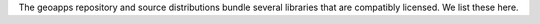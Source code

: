 The geoapps repository and source distributions bundle several libraries that are
compatibly licensed.  We list these here.

+----------------------------------+-----------------------------+--------------------------------------------------------------------+------------------------------------------------------------------------------------------------------------------+
| Name                             | License                     | URL                                                                | Description                                                                                                      |
+==================================+=============================+====================================================================+==================================================================================================================+
| ansi2html                        | LGPLv3+                     | https://github.com/pycontribs/ansi2html/                           | Convert text with ANSI color codes to HTML or to LaTeX                                                           |
+----------------------------------+-----------------------------+--------------------------------------------------------------------+------------------------------------------------------------------------------------------------------------------+
| anyio                            | MIT                         | https://github.com/agronholm/anyio                                 | High level compatibility layer for multiple asynchronous event loop implementations                              |
+----------------------------------+-----------------------------+--------------------------------------------------------------------+------------------------------------------------------------------------------------------------------------------+
| argon2-cffi                      | MIT                         | https://github.com/hynek/argon2-cffi                               | The secure Argon2 password hashing algorithm                                                                     |
+----------------------------------+-----------------------------+--------------------------------------------------------------------+------------------------------------------------------------------------------------------------------------------+
| argon2-cffi-bindings             | MIT                         | https://github.com/hynek/argon2-cffi-bindings                      | Low-level CFFI bindings for Argon2                                                                               |
+----------------------------------+-----------------------------+--------------------------------------------------------------------+------------------------------------------------------------------------------------------------------------------+
| asciitree                        | MIT                         | https://github.com/mbr/asciitree                                   | Draws ASCII trees                                                                                                |
+----------------------------------+-----------------------------+--------------------------------------------------------------------+------------------------------------------------------------------------------------------------------------------+
| astroid                          | LGPLv2                      | https://github.com/pylint-dev/astroid                              | An abstract syntax tree for Python with inference support                                                        |
+----------------------------------+-----------------------------+--------------------------------------------------------------------+------------------------------------------------------------------------------------------------------------------+
| asttokens                        | Apache 2.0                  | https://github.com/gristlabs/asttokens                             | Annotate AST trees with source code positions                                                                    |
+----------------------------------+-----------------------------+--------------------------------------------------------------------+------------------------------------------------------------------------------------------------------------------+
| attrs                            | MIT                         | https://github.com/python-attrs/attrs                              | Classes Without Boilerplate                                                                                      |
+----------------------------------+-----------------------------+--------------------------------------------------------------------+------------------------------------------------------------------------------------------------------------------+
| backcall                         | BSD                         | https://github.com/takluyver/backcall                              | Specifications for callback functions passed in to an API                                                        |
+----------------------------------+-----------------------------+--------------------------------------------------------------------+------------------------------------------------------------------------------------------------------------------+
| backports.functools-lru-cache    | MIT                         | https://github.com/jaraco/backports.functools_lru_cache            | Backport of functools.lru_cache                                                                                  |
+----------------------------------+-----------------------------+--------------------------------------------------------------------+------------------------------------------------------------------------------------------------------------------+
| beautifulsoup4                   | MIT                         | https://code.launchpad.net/beautifulsoup                           | Screen-scraping library                                                                                          |
+----------------------------------+-----------------------------+--------------------------------------------------------------------+------------------------------------------------------------------------------------------------------------------+
| bleach                           | Apache                      | https://github.com/mozilla/bleach                                  | An easy safelist-based HTML-sanitizing tool                                                                      |
+----------------------------------+-----------------------------+--------------------------------------------------------------------+------------------------------------------------------------------------------------------------------------------+
| blinker                          | MIT                         | https://github.com/pallets-eco/blinker                             | Fast, simple object-to-object and broadcast signaling                                                            |
+----------------------------------+-----------------------------+--------------------------------------------------------------------+------------------------------------------------------------------------------------------------------------------+
| cached-property                  | BSD                         | https://github.com/pydanny/cached-property                         | A decorator for caching properties in classes                                                                    |
+----------------------------------+-----------------------------+--------------------------------------------------------------------+------------------------------------------------------------------------------------------------------------------+
| certifi                          | MPL 2.0                     | https://github.com/certifi/python-certifi                          | Python package for providing Mozilla's CA Bundle                                                                 |
+----------------------------------+-----------------------------+--------------------------------------------------------------------+------------------------------------------------------------------------------------------------------------------+
| cffi                             | MIT                         | https://foss.heptapod.net/pypy/cffi/                               | Foreign Function Interface for Python calling C code                                                             |
+----------------------------------+-----------------------------+--------------------------------------------------------------------+------------------------------------------------------------------------------------------------------------------+
| charset-normalizer               | MIT                         | https://github.com/Ousret/charset_normalizer                       | The Real First Universal Charset Detector                                                                        |
+----------------------------------+-----------------------------+--------------------------------------------------------------------+------------------------------------------------------------------------------------------------------------------+
| click                            | BSD                         | https://github.com/pallets/click/                                  | Composable command line interface toolkit                                                                        |
+----------------------------------+-----------------------------+--------------------------------------------------------------------+------------------------------------------------------------------------------------------------------------------+
| click-plugins                    | BSD                         | https://github.com/click-contrib/click-plugins                     | An extension module for click to enable registering CLI commands via setuptools entry-points                     |
+----------------------------------+-----------------------------+--------------------------------------------------------------------+------------------------------------------------------------------------------------------------------------------+
| cligj                            | BSD                         | https://github.com/mapbox/cligj                                    | Click params for command line interfaces to GeoJSON                                                             |
+----------------------------------+-----------------------------+--------------------------------------------------------------------+------------------------------------------------------------------------------------------------------------------+
| cloudpickle                      | BSD                         | https://github.com/cloudpipe/cloudpickle                           | Extended pickling support for Python objects                                                                     |
+----------------------------------+-----------------------------+--------------------------------------------------------------------+------------------------------------------------------------------------------------------------------------------+
| colorama                         | BSD                         | https://github.com/tartley/colorama                                | Cross-platform colored terminal text                                                                             |
+----------------------------------+-----------------------------+--------------------------------------------------------------------+------------------------------------------------------------------------------------------------------------------+
| comm                             | BSD                         | https://github.com/ipython/comm                                    | Jupyter Python Comm implementation, for usage in ipykernel, xeus-python etc.                                     |
+----------------------------------+-----------------------------+--------------------------------------------------------------------+------------------------------------------------------------------------------------------------------------------+
| contourpy                        | BSD                         | https://github.com/contourpy/contourpy                             | Python library for calculating contours of 2D quadrilateral grids                                                |
+----------------------------------+-----------------------------+--------------------------------------------------------------------+------------------------------------------------------------------------------------------------------------------+
| coverage                         | Apache                      | https://github.com/nedbat/coveragepy                               | Code coverage measurement for Python                                                                             |
+----------------------------------+-----------------------------+--------------------------------------------------------------------+------------------------------------------------------------------------------------------------------------------+
| cycler                           | BSD                         | https://github.com/matplotlib/cycler                               | Composable style cycles                                                                                          |
+----------------------------------+-----------------------------+--------------------------------------------------------------------+------------------------------------------------------------------------------------------------------------------+
| cytoolz                          | BSD                         | https://github.com/pytoolz/cytoolz                                 | Cython implementation of Toolz: High performance functional utilities                                            |
+----------------------------------+-----------------------------+--------------------------------------------------------------------+------------------------------------------------------------------------------------------------------------------+
| dash                             | MIT                         | https://github.com/plotly/dash                                     | A Python framework for building reactive web-apps                                                                |
+----------------------------------+-----------------------------+--------------------------------------------------------------------+------------------------------------------------------------------------------------------------------------------+
| dash-daq                         | MIT                         | https://github.com/plotly/dash-daq                                 | DAQ components for Dash                                                                                          |
+----------------------------------+-----------------------------+--------------------------------------------------------------------+------------------------------------------------------------------------------------------------------------------+
| Dask                             | BSD-3-Clause                | https://github.com/dask/dask/                                      | Parallel PyData with Task Scheduling                                                                             |
+----------------------------------+-----------------------------+--------------------------------------------------------------------+------------------------------------------------------------------------------------------------------------------+
| debugpy                          | EPL-2.0 or MIT              | https://github.com/microsoft/debugpy/                              | An implementation of the Debug Adapter Protocol for Python                                                       |
+----------------------------------+-----------------------------+--------------------------------------------------------------------+------------------------------------------------------------------------------------------------------------------+
| decorator                        | BSD                         | https://github.com/micheles/decorator                              | Decorators for Humans                                                                                            |
+----------------------------------+-----------------------------+--------------------------------------------------------------------+------------------------------------------------------------------------------------------------------------------+
| defusedxml                       | PSF                         | https://github.com/tiran/defusedxml                                | XML bomb protection for Python stdlib modules                                                                    |
+----------------------------------+-----------------------------+--------------------------------------------------------------------+------------------------------------------------------------------------------------------------------------------+
| dill                             | BSD                         | https://github.com/uqfoundation/dill                               | Serialize all of python                                                                                          |
+----------------------------------+-----------------------------+--------------------------------------------------------------------+------------------------------------------------------------------------------------------------------------------+
| discretize                       | MIT                         | https://simpeg.xyz/                                                | Discretization tools for finite volume and inverse problems                                                      |
+----------------------------------+-----------------------------+--------------------------------------------------------------------+------------------------------------------------------------------------------------------------------------------+
| Distributed                      | BSD-3-Clause                | https://distributed.dask.org/                                      | Distributed scheduler for Dask                                                                                   |
+----------------------------------+-----------------------------+--------------------------------------------------------------------+------------------------------------------------------------------------------------------------------------------+
| empymod                          | Apache                      | https://github.com/emsig/empymod                                   | Open-source full 3D electromagnetic modeller for 1D VTI media                                                    |
+----------------------------------+-----------------------------+--------------------------------------------------------------------+------------------------------------------------------------------------------------------------------------------+
| entrypoints                      | MIT                         | https://github.com/takluyver/entrypoints                           | Discover and load entry points from installed packages                                                           |
+----------------------------------+-----------------------------+--------------------------------------------------------------------+------------------------------------------------------------------------------------------------------------------+
| exceptiongroup                   | MIT                         | https://github.com/agronholm/exceptiongroup                        | Backport of PEP 654 (exception groups)                                                                           |
+----------------------------------+-----------------------------+--------------------------------------------------------------------+------------------------------------------------------------------------------------------------------------------+
| executing                        | MIT                         | https://github.com/alexmojaki/executing                            | Get the currently executing AST node of a frame, and other information                                           |
+----------------------------------+-----------------------------+--------------------------------------------------------------------+------------------------------------------------------------------------------------------------------------------+
| fasteners                        | Apache                      | https://github.com/harlowja/fasteners                              | A python package that provides useful locks                                                                      |
+----------------------------------+-----------------------------+--------------------------------------------------------------------+------------------------------------------------------------------------------------------------------------------+
| fastjsonschema                   | BSD                         | https://github.com/horejsek/python-fastjsonschema                  | Fastest Python implementation of JSON schema                                                                     |
+----------------------------------+-----------------------------+--------------------------------------------------------------------+------------------------------------------------------------------------------------------------------------------+
| Fiona                            | BSD                         | https://github.com/Toblerity/Fiona                                 | Fiona reads and writes spatial data files                                                                        |
+----------------------------------+-----------------------------+--------------------------------------------------------------------+------------------------------------------------------------------------------------------------------------------+
| Flask                            | BSD-3-Clause                | https://github.com/pallets/flask/                                  | A simple framework for building complex web applications                                                         |
+----------------------------------+-----------------------------+--------------------------------------------------------------------+------------------------------------------------------------------------------------------------------------------+
| flit_core                        | BSD                         | https://github.com/pypa/flit                                       | Distribution-building parts of Flit                                                                              |
+----------------------------------+-----------------------------+--------------------------------------------------------------------+------------------------------------------------------------------------------------------------------------------+
| fonttools                        | MIT                         | https://github.com/fonttools/fonttools                             | Tools to manipulate font files                                                                                   |
+----------------------------------+-----------------------------+--------------------------------------------------------------------+------------------------------------------------------------------------------------------------------------------+
| fsspec                           | BSD-3-Clause                | https://github.com/fsspec/filesystem_spec                          | File-system specification                                                                                        |
+----------------------------------+-----------------------------+--------------------------------------------------------------------+------------------------------------------------------------------------------------------------------------------+
| future                           | MIT                         | https://github.com/PythonCharmers/python-future                    | Clean single-source support for Python 3 and 2                                                                   |
+----------------------------------+-----------------------------+--------------------------------------------------------------------+------------------------------------------------------------------------------------------------------------------+
| GDAL                             | MIT                         | https://github.com/OSGeo/gdal                                      | GDAL: Geospatial Data Abstraction Library                                                                        |
+----------------------------------+-----------------------------+--------------------------------------------------------------------+------------------------------------------------------------------------------------------------------------------+
| geoana                           | MIT                         | https://github.com/simpeg/geoana                                   | Analytic expressions for geophysical responses                                                                   |
+----------------------------------+-----------------------------+--------------------------------------------------------------------+------------------------------------------------------------------------------------------------------------------+
| geoh5py                          | LGPL-3.0-or-later           | https://github.com/MiraGeoscience/geoh5py                          | Python API for geoh5, an open file format for geoscientific data                                                 |
+----------------------------------+-----------------------------+--------------------------------------------------------------------+------------------------------------------------------------------------------------------------------------------+
| h5py                             | BSD                         | https://github.com/h5py/h5py                                       | Read and write HDF5 files from Python                                                                            |
+----------------------------------+-----------------------------+--------------------------------------------------------------------+------------------------------------------------------------------------------------------------------------------+
| idna                             | BSD-3-Clause                | https://github.com/kjd/idna                                        | Internationalized Domain Names in Applications (IDNA)                                                            |
+----------------------------------+-----------------------------+--------------------------------------------------------------------+------------------------------------------------------------------------------------------------------------------+
| imagecodecs                      | BSD-3-Clause                | https://github.com/cgohlke/imagecodecs                             | Image transformation, compression, and decompression codecs                                                      |
+----------------------------------+-----------------------------+--------------------------------------------------------------------+------------------------------------------------------------------------------------------------------------------+
| imageio                          | BSD                         | https://github.com/imageio/imageio                                 | Library for reading and writing a wide range of image, video, scientific, and volumetric data formats            |
+----------------------------------+-----------------------------+--------------------------------------------------------------------+------------------------------------------------------------------------------------------------------------------+
| importlib-metadata               | Apache                      | https://github.com/python/importlib_metadata                       | Read metadata from Python packages                                                                               |
+----------------------------------+-----------------------------+--------------------------------------------------------------------+------------------------------------------------------------------------------------------------------------------+
| iniconfig                        | MIT                         | https://github.com/pytest-dev/iniconfig                            | Brain-dead simple config-ini parsing                                                                             |
+----------------------------------+-----------------------------+--------------------------------------------------------------------+------------------------------------------------------------------------------------------------------------------+
| ipyfilechooser                   | MIT                         | https://github.com/crahan/ipyfilechooser                           | Python file chooser widget for use in Jupyter/IPython in conjunction with ipywidgets                             |
+----------------------------------+-----------------------------+--------------------------------------------------------------------+------------------------------------------------------------------------------------------------------------------+
| ipykernel                        | BSD-3-Clause                | https://github.com/ipython/ipykernel                               | IPython Kernel for Jupyter                                                                                       |
+----------------------------------+-----------------------------+--------------------------------------------------------------------+------------------------------------------------------------------------------------------------------------------+
| ipython                          | BSD-3-Clause                | https://github.com/ipython/ipython                                 | IPython: Productive Interactive Computing                                                                        |
+----------------------------------+-----------------------------+--------------------------------------------------------------------+------------------------------------------------------------------------------------------------------------------+
| ipython-genutils                 | BSD                         | https://github.com/ipython/ipython_genutils                        | Vestigial utilities from IPython                                                                                 |
+----------------------------------+-----------------------------+--------------------------------------------------------------------+------------------------------------------------------------------------------------------------------------------+
| ipywidgets                       | BSD                         | https://github.com/jupyter-widgets/ipywidgets                      | Jupyter interactive widgets                                                                                      |
+----------------------------------+-----------------------------+--------------------------------------------------------------------+------------------------------------------------------------------------------------------------------------------+
| isort                            | MIT                         | https://github.com/pycqa/isort                                     | A Python utility / library to sort Python imports                                                                |
+----------------------------------+-----------------------------+--------------------------------------------------------------------+------------------------------------------------------------------------------------------------------------------+
| itsdangerous                     | BSD                         | https://github.com/pallets/itsdangerous/                           | Safely pass data to untrusted environments and back                                                              |
+----------------------------------+-----------------------------+--------------------------------------------------------------------+------------------------------------------------------------------------------------------------------------------+
| jeda                             | MIT                         | https://github.com/benjameep/jeda                                  | A Jupyter Widget for Exploratory Data Analysis                                                                   |
+----------------------------------+-----------------------------+--------------------------------------------------------------------+------------------------------------------------------------------------------------------------------------------+
| Jinja2                           | BSD                         | https://github.com/pallets/jinja/                                  | A very fast and expressive template engine                                                                       |
+----------------------------------+-----------------------------+--------------------------------------------------------------------+------------------------------------------------------------------------------------------------------------------+
| joblib                           | BSD                         | https://github.com/joblib/joblib                                   | Lightweight pipelining with Python functions                                                                     |
+----------------------------------+-----------------------------+--------------------------------------------------------------------+------------------------------------------------------------------------------------------------------------------+
| jsonschema                       | MIT                         | https://github.com/python-jsonschema/jsonschema                    | An implementation of JSON Schema validation for Python                                                           |
+----------------------------------+-----------------------------+--------------------------------------------------------------------+------------------------------------------------------------------------------------------------------------------+
| jupyter-client                   | BSD                         | https://github.com/jupyter/jupyter_client                          | Jupyter protocol implementation and client libraries                                                             |
+----------------------------------+-----------------------------+--------------------------------------------------------------------+------------------------------------------------------------------------------------------------------------------+
| jupyterlab-pygments              | BSD                         | https://github.com/jupyterlab/jupyterlab_pygments                  | Pygments theme using JupyterLab CSS variables                                                                    |
+----------------------------------+-----------------------------+--------------------------------------------------------------------+------------------------------------------------------------------------------------------------------------------+
| jupyter-server                   | BSD                         | https://github.com/jupyter-server/jupyter_server                   | The backend—i.e. core services, APIs, and REST endpoints—to Jupyter web applications                             |
+----------------------------------+-----------------------------+--------------------------------------------------------------------+------------------------------------------------------------------------------------------------------------------+
| jupyter_core                     | BSD                         | https://github.com/jupyter/jupyter_core                            | Jupyter core package. A base package on which Jupyter projects rely                                              |
+----------------------------------+-----------------------------+--------------------------------------------------------------------+------------------------------------------------------------------------------------------------------------------+
| jupyterlab-widgets               | BSD                         | https://github.com/jupyter-widgets/ipywidgets                      | JupyterLab extension providing HTML widgets                                                                      |
+----------------------------------+-----------------------------+--------------------------------------------------------------------+------------------------------------------------------------------------------------------------------------------+
| kiwisolver                       | BSD                         | https://github.com/nucleic/kiwi                                    | A fast implementation of the Cassowary constraint solver                                                         |
+----------------------------------+-----------------------------+--------------------------------------------------------------------+------------------------------------------------------------------------------------------------------------------+
| lazy-object-proxy                | BSD-2-Clause                | https://github.com/ionelmc/python-lazy-object-proxy                | A fast and thorough lazy object proxy                                                                            |
+----------------------------------+-----------------------------+--------------------------------------------------------------------+------------------------------------------------------------------------------------------------------------------+
| llvmlite                         | BSD                         | https://github.com/numba/llvmlite                                  | Lightweight wrapper around basic LLVM functionality                                                              |
+----------------------------------+-----------------------------+--------------------------------------------------------------------+------------------------------------------------------------------------------------------------------------------+
| locket                           | BSD                         | https://github.com/mwilliamson/locket.py                           | File-based locks for Python on Linux and Windows                                                                 |
+----------------------------------+-----------------------------+--------------------------------------------------------------------+------------------------------------------------------------------------------------------------------------------+
| MarkupSafe                       | BSD                         | https://github.com/pallets/markupsafe/                             | Safely add untrusted strings to HTML/XML markup                                                                  |
+----------------------------------+-----------------------------+--------------------------------------------------------------------+------------------------------------------------------------------------------------------------------------------+
| matplotlib                       | LicenseRef-PSF-based        | https://github.com/matplotlib/matplotlib                           | Python plotting package                                                                                          |
+----------------------------------+-----------------------------+--------------------------------------------------------------------+------------------------------------------------------------------------------------------------------------------+
| matplotlib-inline                | BSD 3-Clause                | https://github.com/ipython/matplotlib-inline                       | Inline Matplotlib backend for Jupyter                                                                            |
+----------------------------------+-----------------------------+--------------------------------------------------------------------+------------------------------------------------------------------------------------------------------------------+
| mccabe                           | MIT                         | https://github.com/PyCQA/mccabe                                    | McCabe checker, plugin for flake8                                                                                |
+----------------------------------+-----------------------------+--------------------------------------------------------------------+------------------------------------------------------------------------------------------------------------------+
| mira-omf                         | MIT                         | https://github.com/MiraGeoscience/omf                              | API Library for Open Mining Format                                                                               |
+----------------------------------+-----------------------------+--------------------------------------------------------------------+------------------------------------------------------------------------------------------------------------------+
| mira-simpeg                      | MIT                         | https://github.com/simpeg/simpeg                                   | Mira Geoscience fork of SimPEG: Simulation and Parameter Estimation in Geophysics                                |
+----------------------------------+-----------------------------+--------------------------------------------------------------------+------------------------------------------------------------------------------------------------------------------+
| mistune                          | BSD                         | https://github.com/lepture/mistune                                 | A sane and fast Markdown parser with useful plugins and renderers                                                |
+----------------------------------+-----------------------------+--------------------------------------------------------------------+------------------------------------------------------------------------------------------------------------------+
| msgpack                          | Apache                      | https://github.com/msgpack/msgpack-python                          | MessagePack serializer                                                                                           |
+----------------------------------+-----------------------------+--------------------------------------------------------------------+------------------------------------------------------------------------------------------------------------------+
| munch                            | MIT                         | https://github.com/Infinidat/munch                                 | A dot-accessible dictionary (a la JavaScript objects)                                                            |
+----------------------------------+-----------------------------+--------------------------------------------------------------------+------------------------------------------------------------------------------------------------------------------+
| munkres                          | Apache                      | https://github.com/bmc/munkres                                     | Munkres (Hungarian) algorithm for the Assignment Problem                                                         |
+----------------------------------+-----------------------------+--------------------------------------------------------------------+------------------------------------------------------------------------------------------------------------------+
| nbclassic                        | BSD-3-Clause                | https://github.com/jupyter/nbclassic                               | Jupyter Notebook as a Jupyter Server extension                                                                   |
+----------------------------------+-----------------------------+--------------------------------------------------------------------+------------------------------------------------------------------------------------------------------------------+
| nbclient                         | BSD-3-Clause                | https://github.com/jupyter/nbclient                                | A client library for executing notebooks. Formerly nbconvert's ExecutePreprocessor                               |
+----------------------------------+-----------------------------+--------------------------------------------------------------------+------------------------------------------------------------------------------------------------------------------+
| nbconvert                        | BSD-3-Clause                | https://github.com/jupyter/nbconvert/                              | Converting Jupyter Notebooks                                                                                     |
+----------------------------------+-----------------------------+--------------------------------------------------------------------+------------------------------------------------------------------------------------------------------------------+
| nbformat                         | BSD-3-Clause                | https://github.com/jupyter/nbformat                                | The Jupyter Notebook format                                                                                      |
+----------------------------------+-----------------------------+--------------------------------------------------------------------+------------------------------------------------------------------------------------------------------------------+
| nest-asyncio                     | BSD-2-Clause                | https://github.com/erdewit/nest_asyncio                            | Patch asyncio to allow nested event loops                                                                        |
+----------------------------------+-----------------------------+--------------------------------------------------------------------+------------------------------------------------------------------------------------------------------------------+
| networkx                         | BSD-3-Clause                | https://github.com/networkx/networkx                               | Python package for creating and manipulating graphs and networks                                                 |
+----------------------------------+-----------------------------+--------------------------------------------------------------------+------------------------------------------------------------------------------------------------------------------+
| notebook                         | BSD-3-Clause                | https://github.com/jupyter/notebook                                | A web-based notebook environment for interactive computing                                                       |
+----------------------------------+-----------------------------+--------------------------------------------------------------------+------------------------------------------------------------------------------------------------------------------+
| notebook_shim                    | BSD-3-Clause                | https://github.com/jupyter/notebook_shim                           | A shim layer for notebook traits and config                                                                      |
+----------------------------------+-----------------------------+--------------------------------------------------------------------+------------------------------------------------------------------------------------------------------------------+
| numba                            | BSD-3-Clause                | https://github.com/numba/numba                                     | Compiling Python code using LLVM                                                                                 |
+----------------------------------+-----------------------------+--------------------------------------------------------------------+------------------------------------------------------------------------------------------------------------------+
| numcodecs                        | MIT                         | https://github.com/zarr-developers/numcodecs                       | A Python package providing buffer compression and transformation codecs for use                                  |
+----------------------------------+-----------------------------+--------------------------------------------------------------------+------------------------------------------------------------------------------------------------------------------+
| numpy                            | BSD-3-Clause                | https://github.com/numpy/numpy                                     | Fundamental package for array computing in Python                                                                |
+----------------------------------+-----------------------------+--------------------------------------------------------------------+------------------------------------------------------------------------------------------------------------------+
| packaging                        | Apache or BSD               | https://github.com/pypa/packaging                                  | Core utilities for Python packages                                                                               |
+----------------------------------+-----------------------------+--------------------------------------------------------------------+------------------------------------------------------------------------------------------------------------------+
| pandas                           | BSD-3-Clause                | https://github.com/pandas-dev/pandas                               | Powerful data structures for data analysis, time series, and statistics                                          |
+----------------------------------+-----------------------------+--------------------------------------------------------------------+------------------------------------------------------------------------------------------------------------------+
| pandocfilters                    | BSD                         | https://github.com/jgm/pandocfilters                               | Utilities for writing pandoc filters in python                                                                   |
+----------------------------------+-----------------------------+--------------------------------------------------------------------+------------------------------------------------------------------------------------------------------------------+
| param-sweeps                     | MIT                         | https://github.com/MiraGeoscience/param-sweeps                     | Parameter sweeper for ui.json powered applications                                                               |
+----------------------------------+-----------------------------+--------------------------------------------------------------------+------------------------------------------------------------------------------------------------------------------+
| parso                            | MIT                         | https://github.com/davidhalter/parso                               | A Python Parser                                                                                                  |
+----------------------------------+-----------------------------+--------------------------------------------------------------------+------------------------------------------------------------------------------------------------------------------+
| partd                            | BSD                         | https://github.com/dask/partd                                      | Appendable key-value storage                                                                                     |
+----------------------------------+-----------------------------+--------------------------------------------------------------------+------------------------------------------------------------------------------------------------------------------+
| pickleshare                      | MIT                         | https://github.com/pickleshare/pickleshare                          | Tiny 'shelve'-like database with concurrency support                                                            |
+----------------------------------+-----------------------------+--------------------------------------------------------------------+------------------------------------------------------------------------------------------------------------------+
| Pillow                           | HPND                        | https://github.com/python-pillow/Pillow                            | Python Imaging Library (Fork)                                                                                    |
+----------------------------------+-----------------------------+--------------------------------------------------------------------+------------------------------------------------------------------------------------------------------------------+
| pkgutil_resolve_name             | MIT                         | https://github.com/graingert/pkgutil-resolve-name                  | Resolve a name to an object                                                                                      |
+----------------------------------+-----------------------------+--------------------------------------------------------------------+------------------------------------------------------------------------------------------------------------------+
| platformdirs                     | MIT                         | https://github.com/platformdirs/platformdirs                       | A small Python package for determining appropriate platform-specific dirs, e.g. a "user data dir"                |
+----------------------------------+-----------------------------+--------------------------------------------------------------------+------------------------------------------------------------------------------------------------------------------+
| plotly                           | MIT                         | https://github.com/plotly/plotly.py                                | An open-source, interactive data visualization library for Python                                                |
+----------------------------------+-----------------------------+--------------------------------------------------------------------+------------------------------------------------------------------------------------------------------------------+
| pluggy                           | MIT                         | https://github.com/pytest-dev/pluggy                               | Plugin and hook calling mechanisms for python                                                                    |
+----------------------------------+-----------------------------+--------------------------------------------------------------------+------------------------------------------------------------------------------------------------------------------+
| pooch                            | BSD                         | https://github.com/fatiando/pooch                                  | Pooch manages your Python library's sample data files                                                            |
+----------------------------------+-----------------------------+--------------------------------------------------------------------+------------------------------------------------------------------------------------------------------------------+
| prometheus-client                | Apache                      | https://github.com/brianjgmartin/prometheus-client-python          | Python client for the Prometheus monitoring system                                                               |
+----------------------------------+-----------------------------+--------------------------------------------------------------------+------------------------------------------------------------------------------------------------------------------+
| prompt-toolkit                   | BSD                         | https://github.com/prompt-toolkit/python-prompt-toolkit            | Library for building powerful interactive command lines in Python                                                |
+----------------------------------+-----------------------------+--------------------------------------------------------------------+------------------------------------------------------------------------------------------------------------------+
| properties                       | MIT                         | https://github.com/seequent/properties                             | An organizational aid and wrapper for validation and tab completion of class properties                          |
+----------------------------------+-----------------------------+--------------------------------------------------------------------+------------------------------------------------------------------------------------------------------------------+
| psutil                           | BSD-3-Clause                | https://github.com/giampaolo/psutil                                | Cross-platform lib for process and system monitoring in Python                                                   |
+----------------------------------+-----------------------------+--------------------------------------------------------------------+------------------------------------------------------------------------------------------------------------------+
| pure-eval                        | MIT                         | https://github.com/alexmojaki/pure_eval                            | Safely evaluate AST nodes without side effects                                                                   |
+----------------------------------+-----------------------------+--------------------------------------------------------------------+------------------------------------------------------------------------------------------------------------------+
| pycparser                        | BSD                         | https://github.com/eliben/pycparser                                | C parser in Python                                                                                               |
+----------------------------------+-----------------------------+--------------------------------------------------------------------+------------------------------------------------------------------------------------------------------------------+
| pydiso                           | MIT                         | https://github.com/simpeg/pydiso                                   | Wrapper for intel's pardiso implementation in the MKL                                                            |
+----------------------------------+-----------------------------+--------------------------------------------------------------------+------------------------------------------------------------------------------------------------------------------+
| Pygments                         | BSD                         | https://github.com/pygments/pygments                               | Pygments is a syntax highlighting package written in Python                                                      |
+----------------------------------+-----------------------------+--------------------------------------------------------------------+------------------------------------------------------------------------------------------------------------------+
| pylint                           | GPLv2                       | https://github.com/pylint-dev/pylint                               | Python code static checker                                                                                       |
+----------------------------------+-----------------------------+--------------------------------------------------------------------+------------------------------------------------------------------------------------------------------------------+
| pymatsolver                      | MIT                         | https://github.com/simpeg/pymatsolver                              | Matrix Solvers for Python                                                                                        |
+----------------------------------+-----------------------------+--------------------------------------------------------------------+------------------------------------------------------------------------------------------------------------------+
| pyparsing                        | MIT                         | https://github.com/pyparsing/pyparsing                             | Classes and methods to define and execute parsing grammars                                                       |
+----------------------------------+-----------------------------+--------------------------------------------------------------------+------------------------------------------------------------------------------------------------------------------+
| pypng                            | MIT                         | https://gitlab.com/drj11/pypng                                     | Pure Python library for saving and loading PNG images                                                            |
+----------------------------------+-----------------------------+--------------------------------------------------------------------+------------------------------------------------------------------------------------------------------------------+
| pyrsistent                       | MIT                         | https://github.com/tobgu/pyrsistent                                | Persistent/Functional/Immutable data structures                                                                  |
+----------------------------------+-----------------------------+--------------------------------------------------------------------+------------------------------------------------------------------------------------------------------------------+
| PySocks                          | BSD                         | https://github.com/Anorov/PySocks                                  | A Python SOCKS client module                                                                                     |
+----------------------------------+-----------------------------+--------------------------------------------------------------------+------------------------------------------------------------------------------------------------------------------+
| pytest                           | MIT                         | https://github.com/pytest-dev/pytest                               | Simple powerful testing with Python                                                                              |
+----------------------------------+-----------------------------+--------------------------------------------------------------------+------------------------------------------------------------------------------------------------------------------+
| pytest-cov                       | MIT                         | https://github.com/pytest-dev/pytest-cov                           | Pytest plugin for measuring coverage                                                                             |
+----------------------------------+-----------------------------+--------------------------------------------------------------------+------------------------------------------------------------------------------------------------------------------+
| python-dateutil                  | Apache or BSD               | https://github.com/dateutil/dateutil                               | Extensions to the standard Python datetime module                                                                |
+----------------------------------+-----------------------------+--------------------------------------------------------------------+------------------------------------------------------------------------------------------------------------------+
| pytz                             | MIT                         | https://github.com/stub42/pytz                                     | World timezone definitions, modern and historical                                                                |
+----------------------------------+-----------------------------+--------------------------------------------------------------------+------------------------------------------------------------------------------------------------------------------+
| PyWavelets                       | MIT                         | https://github.com/PyWavelets/pywt                                 | PyWavelets, wavelet transform module                                                                             |
+----------------------------------+-----------------------------+--------------------------------------------------------------------+------------------------------------------------------------------------------------------------------------------+
| pywin32                          | PSF                         | https://github.com/mhammond/pywin32                                | Python for Window Extensions                                                                                     |
+----------------------------------+-----------------------------+--------------------------------------------------------------------+------------------------------------------------------------------------------------------------------------------+
| pywinpty                         | MIT                         | https://github.com/andfoy/pywinpty                                 | Pseudo terminal support for Windows from Python                                                                  |
+----------------------------------+-----------------------------+--------------------------------------------------------------------+------------------------------------------------------------------------------------------------------------------+
| PyYAML                           | MIT                         | https://github.com/yaml/pyyaml                                     | YAML parser and emitter for Python                                                                               |
+----------------------------------+-----------------------------+--------------------------------------------------------------------+------------------------------------------------------------------------------------------------------------------+
| pyzmq                            | BSD 3-Clause or GNU or LGPL | https://github.com/zeromq/pyzmq                                    | Python bindings for 0MQ                                                                                          |
+----------------------------------+-----------------------------+--------------------------------------------------------------------+------------------------------------------------------------------------------------------------------------------+
| requests                         | Apache                      | https://github.com/psf/requests                                    | Python HTTP for Humans                                                                                           |
+----------------------------------+-----------------------------+--------------------------------------------------------------------+------------------------------------------------------------------------------------------------------------------+
| retrying                         | Apache                      | https://github.com/groodt/retrying                                 | General-purpose retrying library                                                                                 |
+----------------------------------+-----------------------------+--------------------------------------------------------------------+------------------------------------------------------------------------------------------------------------------+
| scikit-image                     | BSD                         | https://github.com/scikit-image/scikit-image                       | Image processing in Python                                                                                       |
+----------------------------------+-----------------------------+--------------------------------------------------------------------+------------------------------------------------------------------------------------------------------------------+
| scikit-learn                     | BSD-3-Clause                | https://github.com/scikit-learn/scikit-learn                       | A set of python modules for machine learning and data mining                                                     |
+----------------------------------+-----------------------------+--------------------------------------------------------------------+------------------------------------------------------------------------------------------------------------------+
| scipy                            | BSD-3-Clause                | https://github.com/scipy/scipy                                     | Fundamental algorithms for scientific computing in Python                                                        |
+----------------------------------+-----------------------------+--------------------------------------------------------------------+------------------------------------------------------------------------------------------------------------------+
| Send2Trash                       | BSD                         | https://github.com/arsenetar/send2trash                            | Send file to trash natively under Mac OS X, Windows and Linux                                                    |
+----------------------------------+-----------------------------+--------------------------------------------------------------------+------------------------------------------------------------------------------------------------------------------+
| shapely                          | BSD-3-Clause                | https://github.com/shapely/shapely                                 | Manipulation and analysis of geometric objects                                                                   |
+----------------------------------+-----------------------------+--------------------------------------------------------------------+------------------------------------------------------------------------------------------------------------------+
| simpeg                           | MIT                         | http://simpeg.xyz/                                                 | SimPEG: Simulation and Parameter Estimation in Geophysics                                                        |
+----------------------------------+-----------------------------+--------------------------------------------------------------------+------------------------------------------------------------------------------------------------------------------+
| six                              | MIT                         | https://github.com/benjaminp/six                                   | Python 2 and 3 compatibility utilities                                                                           |
+----------------------------------+-----------------------------+--------------------------------------------------------------------+------------------------------------------------------------------------------------------------------------------+
| sniffio                          | Apache or MIT               | https://github.com/python-trio/sniffio                             | Sniff out which async library your code is running under                                                         |
+----------------------------------+-----------------------------+--------------------------------------------------------------------+------------------------------------------------------------------------------------------------------------------+
| sortedcontainers                 | Apache                      | https://github.com/grantjenks/python-sortedcontainers              | Sorted Containers -- Sorted List, Sorted Dict, Sorted Set                                                        |
+----------------------------------+-----------------------------+--------------------------------------------------------------------+------------------------------------------------------------------------------------------------------------------+
| soupsieve                        | MIT                         | https://github.com/facelessuser/soupsieve                          | A modern CSS selector implementation for Beautiful Soup                                                          |
+----------------------------------+-----------------------------+--------------------------------------------------------------------+------------------------------------------------------------------------------------------------------------------+
| stack-data                       | MIT                         | https://github.com/alexmojaki/stack_data                           | Extract data from python stack frames and tracebacks for informative displays                                    |
+----------------------------------+-----------------------------+--------------------------------------------------------------------+------------------------------------------------------------------------------------------------------------------+
| tblib                            | BSD 2-Clause                | https://github.com/ionelmc/python-tblib                            | Traceback serialization library                                                                                  |
+----------------------------------+-----------------------------+--------------------------------------------------------------------+------------------------------------------------------------------------------------------------------------------+
| tenacity                         | Apache                      | https://github.com/jd/tenacity                                     | Retry code until it succeeds                                                                                     |
+----------------------------------+-----------------------------+--------------------------------------------------------------------+------------------------------------------------------------------------------------------------------------------+
| terminado                        | BSD                         | https://github.com/jupyter/terminado                               | Tornado websocket backend for the Xterm.js Javascript terminal emulator library                                  |
+----------------------------------+-----------------------------+--------------------------------------------------------------------+------------------------------------------------------------------------------------------------------------------+
| threadpoolctl                    | BSD                         | https://github.com/joblib/threadpoolctl                            | Python helpers to limit the number of threads used in native libraries that handle their own internal threadpool |
+----------------------------------+-----------------------------+--------------------------------------------------------------------+------------------------------------------------------------------------------------------------------------------+
| tifffile                         | BSD 3-Clause                | https://github.com/cgohlke/tifffile                                | Read and write TIFF files                                                                                        |
+----------------------------------+-----------------------------+--------------------------------------------------------------------+------------------------------------------------------------------------------------------------------------------+
| tinycss2                         | BSD 3-Clause                | https://github.com/Kozea/tinycss2/                                 | A tiny CSS parser                                                                                                |
+----------------------------------+-----------------------------+--------------------------------------------------------------------+------------------------------------------------------------------------------------------------------------------+
| toml                             | MIT                         | https://github.com/uiri/toml                                       | Python Library for Tom's Obvious, Minimal Language                                                               |
+----------------------------------+-----------------------------+--------------------------------------------------------------------+------------------------------------------------------------------------------------------------------------------+
| tomli                            | MIT                         | https://github.com/hukkin/tomli                                    | A lil' TOML parser                                                                                               |
+----------------------------------+-----------------------------+--------------------------------------------------------------------+------------------------------------------------------------------------------------------------------------------+
| tomlkit                          | MIT                         | https://github.com/sdispater/tomlkit                               | Style preserving TOML library                                                                                    |
+----------------------------------+-----------------------------+--------------------------------------------------------------------+------------------------------------------------------------------------------------------------------------------+
| toolz                            | BSD                         | https://github.com/pytoolz/toolz                                   | List processing tools and functional utilities                                                                   |
+----------------------------------+-----------------------------+--------------------------------------------------------------------+------------------------------------------------------------------------------------------------------------------+
| tornado                          | Apache                      | https://github.com/tornadoweb/tornado                              | Tornado is a Python web framework and asynchronous networking library                                            |
+----------------------------------+-----------------------------+--------------------------------------------------------------------+------------------------------------------------------------------------------------------------------------------+
| tqdm                             | MPL-2.0 or MIT              | https://github.com/tqdm                                            | A Fast, Extensible Progress Bar for Python and CLI                                                               |
+----------------------------------+-----------------------------+--------------------------------------------------------------------+------------------------------------------------------------------------------------------------------------------+
| traitlets                        | BSD                         | https://github.com/ipython/traitlets                               | Traitlets Python configuration system                                                                            |
+----------------------------------+-----------------------------+--------------------------------------------------------------------+------------------------------------------------------------------------------------------------------------------+
| typing_extensions                | PSF                         | https://github.com/python/typing_extensions                        | Backported and Experimental Type Hints for Python 3.7+                                                           |
+----------------------------------+-----------------------------+--------------------------------------------------------------------+------------------------------------------------------------------------------------------------------------------+
| unicodedata2                     | Apache                      | https://github.com/fonttools/unicodedata2                          | Unicodedata backport updated to the latest Unicode version                                                       |
+----------------------------------+-----------------------------+--------------------------------------------------------------------+------------------------------------------------------------------------------------------------------------------+
| urllib3                          | MIT                         | https://github.com/urllib3/urllib3                                 | HTTP library with thread-safe connection pooling, file post, and more                                            |
+----------------------------------+-----------------------------+--------------------------------------------------------------------+------------------------------------------------------------------------------------------------------------------+
| utm                              | MIT                         | https://github.com/Turbo87/utm                                     | Bidirectional UTM-WGS84 converter for python                                                                     |
+----------------------------------+-----------------------------+--------------------------------------------------------------------+------------------------------------------------------------------------------------------------------------------+
| vectormath                       | MIT                         | https://github.com/seequent/vectormath                             | Vector math utilities for Python                                                                                 |
+----------------------------------+-----------------------------+--------------------------------------------------------------------+------------------------------------------------------------------------------------------------------------------+
| webencodings                     | BSD                         | https://github.com/gsnedders/python-webencodings                   | Character encoding aliases for legacy web content                                                                |
+----------------------------------+-----------------------------+--------------------------------------------------------------------+------------------------------------------------------------------------------------------------------------------+
| websocket-client                 | Apache                      | https://github.com/websocket-client/websocket-client               | WebSocket client for Python with low level API options                                                           |
+----------------------------------+-----------------------------+--------------------------------------------------------------------+------------------------------------------------------------------------------------------------------------------+
| Werkzeug                         | BSD                         | https://github.com/pallets/werkzeug/                               | The comprehensive WSGI web application library                                                                   |
+----------------------------------+-----------------------------+--------------------------------------------------------------------+------------------------------------------------------------------------------------------------------------------+
| widgetsnbextension               | BSD                         | https://github.com/conda-forge/widgetsnbextension-feedstock        | Jupyter interactive widgets for Jupyter Notebook                                                                 |
+----------------------------------+-----------------------------+--------------------------------------------------------------------+------------------------------------------------------------------------------------------------------------------+
| win-inet-pton                    | Public Domain               | https://github.com/hickeroar/win_inet_pton                         | Native inet_pton and inet_ntop implementation for Python on Windows (with ctypes)                                |
+----------------------------------+-----------------------------+--------------------------------------------------------------------+------------------------------------------------------------------------------------------------------------------+
| wrapt                            | BSD                         | https://github.com/GrahamDumpleton/wrapt                           | Module for decorators, wrappers and monkey patching                                                              |
+----------------------------------+-----------------------------+--------------------------------------------------------------------+------------------------------------------------------------------------------------------------------------------+
| zarr                             | MIT                         | https://github.com/zarr-developers/zarr-python                     | An implementation of chunked, compressed, N-dimensional arrays for Python                                        |
+----------------------------------+-----------------------------+--------------------------------------------------------------------+------------------------------------------------------------------------------------------------------------------+
| zict                             | BSD                         | https://github.com/dask/zict                                       | Mutable mapping tools                                                                                            |
+----------------------------------+-----------------------------+--------------------------------------------------------------------+------------------------------------------------------------------------------------------------------------------+
| zipp                             | MIT                         | https://github.com/jaraco/zipp                                     | Backport of pathlib-compatible object wrapper for zip files                                                      |
+----------------------------------+-----------------------------+--------------------------------------------------------------------+------------------------------------------------------------------------------------------------------------------+
